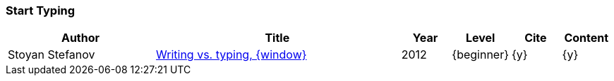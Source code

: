 // ~/300_asciidoc_writers_guide/000_includes/documents/900_references/
// Chapter document: 100_start_typing.asciidoc
// -----------------------------------------------------------------------------

// URIs may moved to ~/000_includes/attributes.asciidoc
// -----------------------------------------------------------------------------
:uri-ref-stoyan-stefanov-1:       http://blog.stoyanstefanov.com/writing-vs-typing/


=== Start Typing

//.References - Start Typing
[cols="3,5a,^1,^1,^1,^1", options="header", width="100%", role="table-responsive-stacked-lg mt-3"]
|===============================================================================
|Author |Title |Year |Level |Cite |Content

|Stoyan Stefanov
|{uri-ref-stoyan-stefanov-1}[Writing vs. typing, {window}]
|2012
|{beginner}
|{y}
|{y}

|===============================================================================
